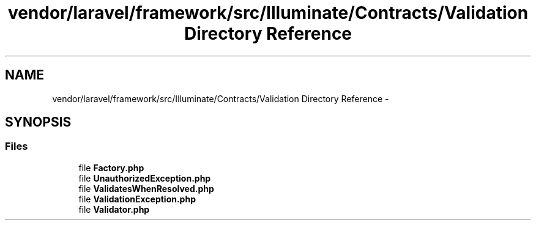 .TH "vendor/laravel/framework/src/Illuminate/Contracts/Validation Directory Reference" 3 "Tue Apr 14 2015" "Version 1.0" "VirtualSCADA" \" -*- nroff -*-
.ad l
.nh
.SH NAME
vendor/laravel/framework/src/Illuminate/Contracts/Validation Directory Reference \- 
.SH SYNOPSIS
.br
.PP
.SS "Files"

.in +1c
.ti -1c
.RI "file \fBFactory\&.php\fP"
.br
.ti -1c
.RI "file \fBUnauthorizedException\&.php\fP"
.br
.ti -1c
.RI "file \fBValidatesWhenResolved\&.php\fP"
.br
.ti -1c
.RI "file \fBValidationException\&.php\fP"
.br
.ti -1c
.RI "file \fBValidator\&.php\fP"
.br
.in -1c
